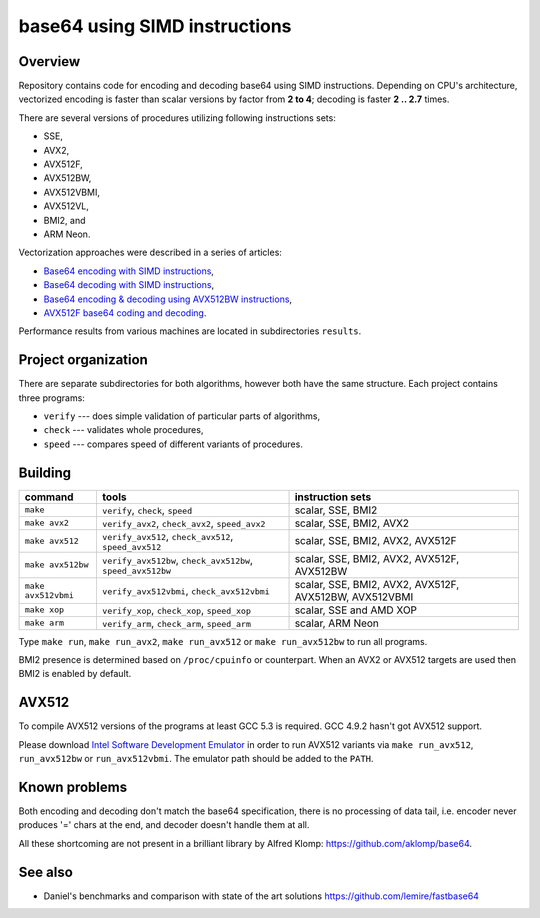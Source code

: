 ================================================================================
                        base64 using SIMD instructions
================================================================================

Overview
--------------------------------------------------

Repository contains code for encoding and decoding base64 using SIMD instructions.
Depending on CPU's architecture, vectorized encoding is faster than scalar
versions by factor from **2 to 4**; decoding is faster **2 .. 2.7** times.

There are several versions of procedures utilizing following instructions sets:

* SSE,
* AVX2,
* AVX512F,
* AVX512BW,
* AVX512VBMI,
* AVX512VL,
* BMI2, and
* ARM Neon.

Vectorization approaches were described in a series of articles:

* `Base64 encoding with SIMD instructions`__,
* `Base64 decoding with SIMD instructions`__,
* `Base64 encoding & decoding using AVX512BW instructions`__,
* `AVX512F base64 coding and decoding`__.

__ http://0x80.pl/notesen/2016-01-12-sse-base64-encoding.html
__ http://0x80.pl/notesen/2016-01-17-sse-base64-decoding.html
__ http://0x80.pl/notesen/2016-04-03-avx512-base64.html
__ http://0x80.pl/articles/avx512-foundation-base64.html

Performance results from various machines are located
in subdirectories ``results``.


Project organization
--------------------------------------------------

There are separate subdirectories for both algorithms, however both have
the same structure. Each project contains three programs:

* ``verify`` --- does simple validation of particular parts of algorithms,
* ``check`` --- validates whole procedures,
* ``speed`` --- compares speed of different variants of procedures.


Building
--------------------------------------------------


.. list-table::
    :header-rows: 1

    * - command
      - tools
      - instruction sets

    * - ``make``
      - ``verify``, ``check``, ``speed``
      - scalar, SSE, BMI2

    * - ``make avx2``
      - ``verify_avx2``, ``check_avx2``, ``speed_avx2``
      - scalar, SSE, BMI2, AVX2

    * - ``make avx512``
      - ``verify_avx512``, ``check_avx512``, ``speed_avx512``
      - scalar, SSE, BMI2, AVX2, AVX512F

    * - ``make avx512bw``
      - ``verify_avx512bw``, ``check_avx512bw``, ``speed_avx512bw``
      - scalar, SSE, BMI2, AVX2, AVX512F, AVX512BW

    * - ``make avx512vbmi``
      - ``verify_avx512vbmi``, ``check_avx512vbmi``
      - scalar, SSE, BMI2, AVX2, AVX512F, AVX512BW, AVX512VBMI 
    
    * - ``make xop``
      - ``verify_xop``, ``check_xop``, ``speed_xop``
      - scalar, SSE and AMD XOP

    * - ``make arm``
      - ``verify_arm``, ``check_arm``, ``speed_arm``
      - scalar, ARM Neon

Type ``make run``, ``make run_avx2``, ``make run_avx512`` or ``make run_avx512bw``
to run all programs.

BMI2 presence is determined based on ``/proc/cpuinfo`` or counterpart.
When an AVX2 or AVX512 targets are used then BMI2 is enabled by default.


AVX512
--------------------------------------------------

To compile AVX512 versions of the programs at least GCC 5.3 is required.
GCC 4.9.2 hasn't got AVX512 support.

Please download `Intel Software Development Emulator`__ in order to run AVX512
variants via ``make run_avx512``, ``run_avx512bw`` or ``run_avx512vbmi``.
The emulator path should be added to the ``PATH``.

__ https://software.intel.com/en-us/articles/intel-software-development-emulator


Known problems
--------------------------------------------------

Both encoding and decoding don't match the base64 specification,
there is no processing of data tail, i.e. encoder never produces
'=' chars at the end, and decoder doesn't handle them at all.

All these shortcoming are not present in a brilliant library
by Alfred Klomp: https://github.com/aklomp/base64.


See also
--------------------------------------------------

* Daniel's benchmarks and comparison with state of the art solutions
  https://github.com/lemire/fastbase64
